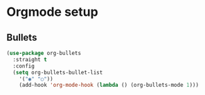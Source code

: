 * Orgmode setup

** Bullets
#+BEGIN_SRC emacs-lisp
  (use-package org-bullets
    :straight t
    :config
    (setq org-bullets-bullet-list
	  '("◉" "○"))
	  (add-hook 'org-mode-hook (lambda () (org-bullets-mode 1)))
#+END_SRC
